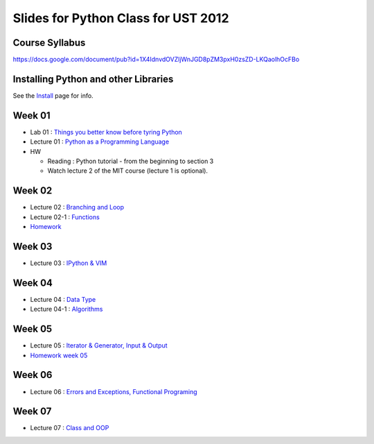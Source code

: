 Slides for Python Class for UST 2012
====================================

Course Syllabus
---------------

https://docs.google.com/document/pub?id=1X4IdnvdOVZljWnJGD8pZM3pxH0zsZD-LKQaolhOcFBo

Installing Python and other Libraries
-------------------------------------

See the Install_ page for info.

.. _Install: install.html


Week 01
-------

- Lab 01 : `Things you better know before tyring Python <lab01_intro/01_intro.html>`_
- Lecture 01 : `Python as a Programming Language <01_intro/01_intro.html>`_

- HW

  - Reading : Python tutorial - from the beginning to section 3

  - Watch lecture 2 of the MIT course (lecture 1 is optional).

Week 02
-------

- Lecture 02 : `Branching and Loop <02/02.html>`_

- Lecture 02-1 : `Functions <02/02_1.html>`_

- `Homework <02/02_hw.html>`_

Week 03
-------

- Lecture 03 : `IPython & VIM <03/ipython_vim.pdf>`_

Week 04
-------

- Lecture 04 : `Data Type <04/04.html>`_

- Lecture 04-1 : `Algorithms <04/04_1.html>`_

Week 05
-------

- Lecture 05 : `Iterator & Generator, Input & Output <05/05.html>`_

- `Homework week 05 <05/05_hw_single.html>`_

Week 06
-------

- Lecture 06 : `Errors and Exceptions, Functional Programing <06/06.html>`_

Week 07
-------

- Lecture 07 : `Class and OOP <07/07.html>`_


